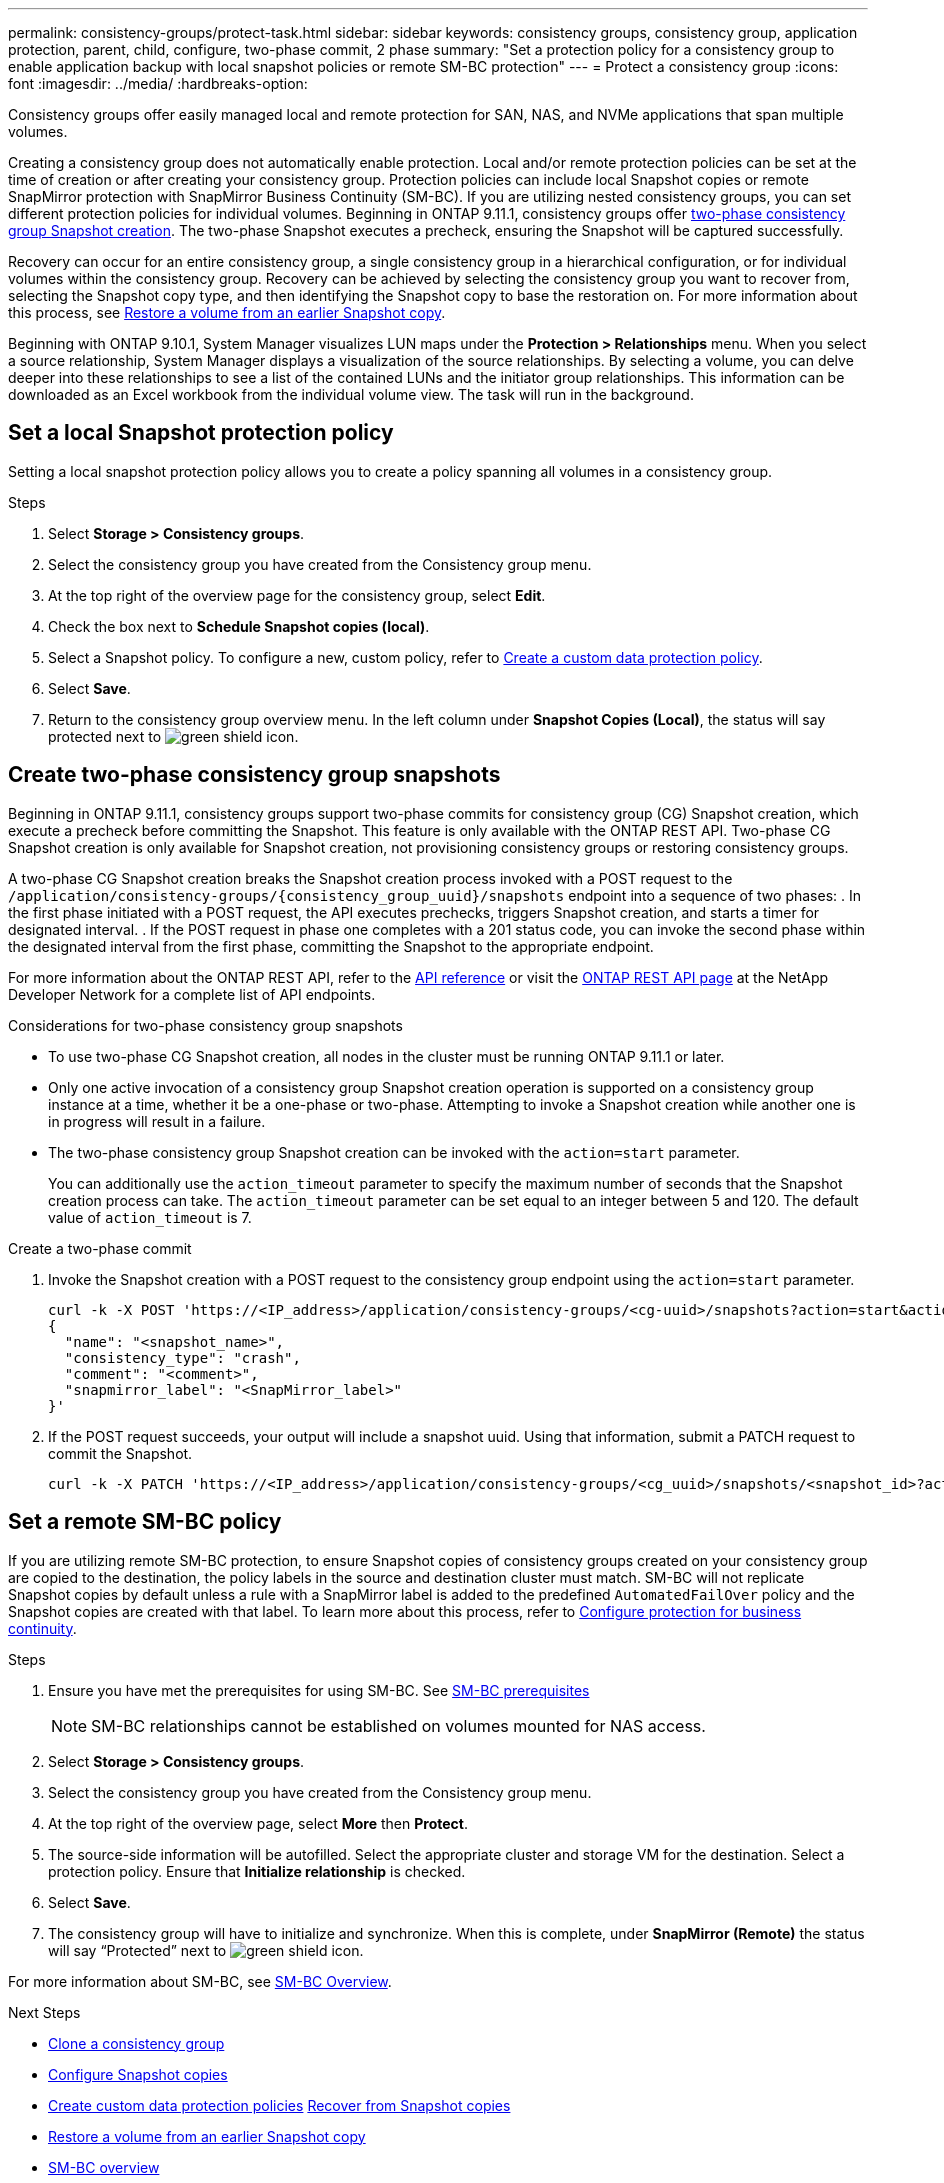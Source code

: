 ---
permalink: consistency-groups/protect-task.html
sidebar: sidebar
keywords: consistency groups, consistency group, application protection, parent, child, configure, two-phase commit, 2 phase
summary: "Set a protection policy for a consistency group to enable application backup with local snapshot policies or remote SM-BC protection"
---
= Protect a consistency group
:icons: font
:imagesdir: ../media/
:hardbreaks-option:

[.lead]
Consistency groups offer easily managed local and remote protection for SAN, NAS, and NVMe applications that span multiple volumes.

Creating a consistency group does not automatically enable protection. Local and/or remote protection policies can be set at the time of creation or after creating your consistency group. Protection policies can include local Snapshot copies or remote SnapMirror protection with SnapMirror Business Continuity (SM-BC). If you are utilizing nested consistency groups, you can set different protection policies for individual volumes. Beginning in ONTAP 9.11.1, consistency groups offer <<two-phase,two-phase consistency group Snapshot creation>>. The two-phase Snapshot executes a precheck, ensuring the Snapshot will be captured successfully.  

Recovery can occur for an entire consistency group, a single consistency group in a hierarchical configuration, or for individual volumes within the consistency group. Recovery can be achieved by selecting the consistency group you want to recover from, selecting the Snapshot copy type, and then identifying the Snapshot copy to base the restoration on. For more information about this process, see link:../task_dp_restore_from_vault.html[Restore a volume from an earlier Snapshot copy].

Beginning with ONTAP 9.10.1, System Manager visualizes LUN maps under the *Protection > Relationships* menu. When you select a source relationship, System Manager displays a visualization of the source relationships. By selecting a volume, you can delve deeper into these relationships to see a list of the contained LUNs and the initiator group relationships. This information can be downloaded as an Excel workbook from the individual volume view. The task will run in the background.

== Set a local Snapshot protection policy

Setting a local snapshot protection policy allows you to create a policy spanning all volumes in a consistency group. 

.Steps
. Select *Storage > Consistency groups*.
. Select the consistency group you have created from the Consistency group menu.
. At the top right of the overview page for the consistency group, select *Edit*.
. Check the box next to *Schedule Snapshot copies (local)*.
. Select a Snapshot policy. To configure a new, custom policy, refer to link:../task_dp_create_custom_data_protection_policies.html[Create a custom data protection policy].
. Select *Save*.
. Return to the consistency group overview menu. In the left column under *Snapshot Copies (Local)*, the status will say protected next to image:../media/icon_shield.png[alt=green shield icon].

== Create two-phase consistency group snapshots [[two-phase]]

Beginning in ONTAP 9.11.1, consistency groups support two-phase commits for consistency group (CG) Snapshot creation, which execute a precheck before committing the Snapshot. This feature is only available with the ONTAP REST API. Two-phase CG Snapshot creation is only available for Snapshot creation, not provisioning consistency groups or restoring consistency groups. 

A two-phase CG Snapshot creation breaks the Snapshot creation process invoked with a POST request to the `/application/consistency-groups/{consistency_group_uuid}/snapshots` endpoint into a sequence of two phases:
. In the first phase initiated with a POST request, the API executes prechecks, triggers Snapshot creation, and starts a timer for designated interval.
. If the POST request in phase one completes with a 201 status code, you can invoke the second phase within the designated interval from the first phase, committing the Snapshot to the appropriate endpoint.  

For more information about the ONTAP REST API, refer to the link:https://docs.netapp.com/us-en/ontap-automation/reference/api_reference.html[API reference^] or visit the link:https://devnet.netapp.com/restapi.php[ONTAP REST API page^] at the NetApp Developer Network for a complete list of API endpoints. 

.Considerations for two-phase consistency group snapshots
* To use two-phase CG Snapshot creation, all nodes in the cluster must be running ONTAP 9.11.1 or later. 
* Only one active invocation of a consistency group Snapshot creation operation is supported on a consistency group instance at a time, whether it be a one-phase or two-phase. Attempting to invoke a Snapshot creation while another one is in progress will result in a failure. 
* The two-phase consistency group Snapshot creation can be invoked with the `action=start` parameter.
+
You can additionally use the `action_timeout` parameter to specify the maximum number of seconds that the Snapshot creation process can take.
The `action_timeout` parameter can be set equal to an integer between 5 and 120. The default value of `action_timeout` is 7. 


.Create a two-phase commit
. Invoke the Snapshot creation with a POST request to the consistency group endpoint using the `action=start` parameter.
+
[source,curl]
----
curl -k -X POST 'https://<IP_address>/application/consistency-groups/<cg-uuid>/snapshots?action=start&action_timeout=7' -H "accept: application/hal+json" -H "content-type: application/json" -d '
{
  "name": "<snapshot_name>",
  "consistency_type": "crash",
  "comment": "<comment>",
  "snapmirror_label": "<SnapMirror_label>"
}'
----
+
. If the POST request succeeds, your output will include a snapshot uuid. Using that information, submit a PATCH request to commit the Snapshot.
+
[source,curl]
----
curl -k -X PATCH 'https://<IP_address>/application/consistency-groups/<cg_uuid>/snapshots/<snapshot_id>?action=commit' -H "accept: application/hal+json" -H "content-type: application/json"
----

== Set a remote SM-BC policy

If you are utilizing remote SM-BC protection, to ensure Snapshot copies of consistency groups created on your consistency group are copied to the destination, the policy labels in the source and destination cluster must match. SM-BC will not replicate Snapshot copies by default unless a rule with a SnapMirror label is added to the predefined `AutomatedFailOver` policy and the Snapshot copies are created with that label. To learn more about this process, refer to link:../task_san_configure_protection_for_business_continuity.html[Configure protection for business continuity].

.Steps
. Ensure you have met the prerequisites for using SM-BC. See link:../smbc/smbc_plan_prerequisites.html[SM-BC prerequisites]
+
NOTE: SM-BC relationships cannot be established on volumes mounted for NAS access.
+
. Select *Storage > Consistency groups*.
. Select the consistency group you have created from the Consistency group menu.
. At the top right of the overview page, select *More* then *Protect*.
. The source-side information will be autofilled. Select the appropriate cluster and storage VM for the destination. Select a protection policy. Ensure that *Initialize relationship* is checked.
. Select *Save*.
. The consistency group will have to initialize and synchronize. When this is complete, under *SnapMirror (Remote)* the status will say "`Protected`" next to image:../media/icon_shield.png[alt=green shield icon].

For more information about SM-BC, see link:../smbc/index.html[SM-BC Overview].

.Next Steps 
* link:clone-task.html[Clone a consistency group]
* link:../task_dp_configure_snapshot.html[Configure Snapshot copies]
* link:../task_dp_create_custom_data_protection_policies.html[Create custom data protection policies] 
link:../task_dp_recover_snapshot.html[Recover from Snapshot copies] 
* link:../task_dp_restore_from_vault.html[Restore a volume from an earlier Snapshot copy]
* link:../smbc/index.html[SM-BC overview]
* link:https://docs.netapp.com/us-en/ontap-automation/[ONTAP Automation documentation^]


// 9 Feb 2023, ONTAPDOC-880
// 29 OCT 2021, BURT 1401394, IE-364
// IE-473, 13 april 2022
